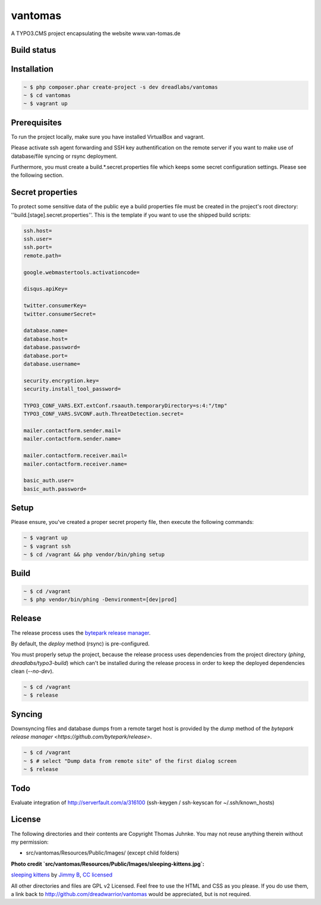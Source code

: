 ========
vantomas
========

A TYPO3.CMS project encapsulating the website www.van-tomas.de

Build status
-----------

.. image:: https://travis-ci.org/dreadwarrior/vantomas.svg?branch=master
    :target: https://travis-ci.org/dreadwarrior/vantomas

Installation
------------

.. code:: sh

   ~ $ php composer.phar create-project -s dev dreadlabs/vantomas
   ~ $ cd vantomas
   ~ $ vagrant up

Prerequisites
-------------

To run the project locally, make sure you have installed VirtualBox and vagrant.

Please activate ssh agent forwarding and SSH key authentification on the remote
server if you want to make use of database/file syncing or rsync deployment.

Furthermore, you must create a build.*.secret.properties file which keeps some
secret configuration settings. Please see the following section.

Secret properties
-----------------

To protect some sensitive data of the public eye a build properties file must be
created in the project's root directory: ''build.[stage].secret.properties''. This is
the template if you want to use the shipped build scripts:

.. code:: ini

   ssh.host=
   ssh.user=
   ssh.port=
   remote.path=

   google.webmastertools.activationcode=

   disqus.apiKey=

   twitter.consumerKey=
   twitter.consumerSecret=

   database.name=
   database.host=
   database.password=
   database.port=
   database.username=

   security.encryption.key=
   security.install_tool_password=

   TYPO3_CONF_VARS.EXT.extConf.rsaauth.temporaryDirectory=s:4:"/tmp"
   TYPO3_CONF_VARS.SVCONF.auth.ThreatDetection.secret=

   mailer.contactform.sender.mail=
   mailer.contactform.sender.name=

   mailer.contactform.receiver.mail=
   mailer.contactform.receiver.name=

   basic_auth.user=
   basic_auth.password=

Setup
-----

Please ensure, you've created a proper secret property file, then execute the
following commands:

.. code:: sh

   ~ $ vagrant up
   ~ $ vagrant ssh
   ~ $ cd /vagrant && php vendor/bin/phing setup

Build
-----

.. code:: sh

   ~ $ cd /vagrant
   ~ $ php vendor/bin/phing -Denvironment=[dev|prod]

Release
-------

The release process uses the `bytepark release manager <https://github.com/bytepark/release>`_.

By default, the `deploy` method (rsync) is pre-configured.

You must properly setup the project, because the release process uses dependencies
from the project directory (`phing`, `dreadlabs/typo3-build`) which can't be installed
during the release process in order to keep the deployed dependencies clean (`--no-dev`).

.. code:: sh

  ~ $ cd /vagrant
  ~ $ release

Syncing
-------

Downsyncing files and database dumps from a remote target host is provided by the
`dump` method of the `bytepark release manager <https://github.com/bytepark/release>`.

.. code:: sh

   ~ $ cd /vagrant
   ~ $ # select "Dump data from remote site" of the first dialog screen
   ~ $ release

Todo
----

Evaluate integration of http://serverfault.com/a/316100 (ssh-keygen / ssh-keyscan for ~/.ssh/known_hosts)


License
-------

The following directories and their contents are Copyright Thomas Juhnke. You
may not reuse anything therein without my permission:

- src/vantomas/Resources/Public/Images/ (except child folders)


**Photo credit `src/vantomas/Resources/Public/Images/sleeping-kittens.jpg`:**

`sleeping kittens <https://www.flickr.com/photos/96828128@N02/14447262431>`_ by `Jimmy B <https://www.flickr.com/photos/96828128@N02/>`_, `CC licensed <https://creativecommons.org/licenses/by/2.0/>`_

All other directories and files are GPL v2 Licensed. Feel free to use the HTML
and CSS as you please. If you do use them, a link back to
http://github.com/dreadwarrior/vantomas would be appreciated, but is not required.
